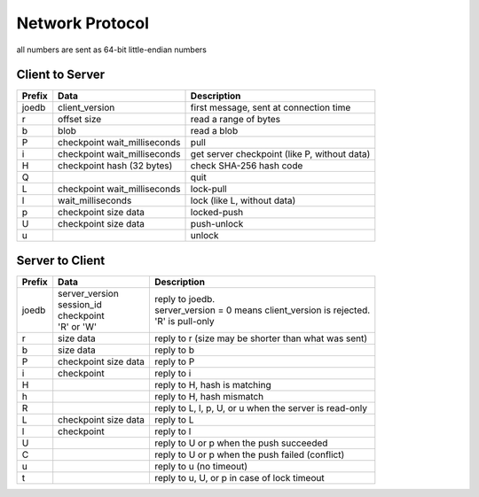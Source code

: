 Network Protocol
================

all numbers are sent as 64-bit little-endian numbers

Client to Server
----------------

====== ================= ======================================================
Prefix Data              Description
====== ================= ======================================================
joedb  client_version    first message, sent at connection time
r      offset            read a range of bytes
       size
b      blob              read a blob
P      checkpoint        pull
       wait_milliseconds
i      checkpoint        get server checkpoint (like P, without data)
       wait_milliseconds
H      checkpoint        check SHA-256 hash code
       hash (32 bytes)
Q                        quit
------ ----------------- ------------------------------------------------------
L      checkpoint        lock-pull
       wait_milliseconds
l      wait_milliseconds lock (like L, without data)
p      checkpoint        locked-push
       size
       data
U      checkpoint        push-unlock
       size
       data
u                        unlock
====== ================= ======================================================


Server to Client
----------------

====== ================ ======================================================
Prefix Data             Description
====== ================ ======================================================
joedb  | server_version | reply to joedb.
       | session_id     | server_version = 0 means client_version is rejected.
       | checkpoint     | 'R' is pull-only
       | 'R' or 'W'
r      size             reply to r (size may be shorter than what was sent)
       data
b      size             reply to b
       data
P      checkpoint       reply to P
       size
       data
i      checkpoint       reply to i
H                       reply to H, hash is matching
h                       reply to H, hash mismatch
R                       reply to L, l, p, U, or u when the server is read-only
------ ---------------- ------------------------------------------------------
L      checkpoint       reply to L
       size
       data
l      checkpoint       reply to l
U                       reply to U or p when the push succeeded
C                       reply to U or p when the push failed (conflict)
u                       reply to u (no timeout)
t                       reply to u, U, or p in case of lock timeout
====== ================ ======================================================
